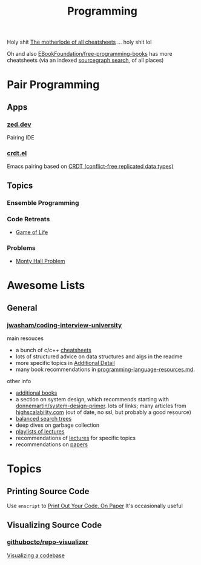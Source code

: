 :PROPERTIES:
:ID:       4cdfd5a2-08db-4816-ab24-c044f2ff1dd9
:END:
#+TITLE: Programming
#+DESCRIPTION: General Info On Programming
#+TAGS:

Holy shit [[https://www.cheat-sheets.org/][The motherlode of all cheatsheets]] ... holy shit lol

Oh and also [[https://github.com/EbookFoundation/free-programming-books/blob/main/more/free-programming-cheatsheets.md][EBookFoundation/free-programming-books]] has more cheatsheets (via an
indexed [[https://sourcegraph.com/github.com/EbookFoundation/free-programming-books/-/blob/more/free-programming-cheatsheets.md#scala][sourcegraph search]], of all places)

* Pair Programming

** Apps

*** [[https://zed.dev/][zed.dev]]

Pairing IDE

*** [[https://code.librehq.com/qhong/crdt.el/][crdt.el]]

Emacs pairing based on [[https://en.wikipedia.org/wiki/Conflict-free_replicated_data_type][CRDT (conflict-free replicated data types)]]

** Topics

*** Ensemble Programming

*** Code Retreats
+ [[https://www.coderetreat.org/facilitators/gameoflife/][Game of Life]]
*** Problems
+ [[https://www.cs.cornell.edu/courses/cs1380/2018sp/textbook/chapters/08/3/monty-hall-problem.html][Monty Hall Problem]]

* Awesome Lists

** General

*** [[https://github.com/jwasham/coding-interview-university][jwasham/coding-interview-university]]

main resouces

+ a bunch of c/c++ [[https://github.com/jwasham/coding-interview-university/tree/main/extras/cheat%20sheets][cheatsheets]]
+ lots of structured advice on data structures and algs in the readme
+ more specific topics in [[https://github.com/jwasham/coding-interview-university/tree/main#additional-detail-on-some-subjects][Additional Detail]]
+ many book recommendations in [[https://github.com/jwasham/coding-interview-university/blob/main/programming-language-resources.md][programming-language-resources.md]].

other info

+ [[https://github.com/jwasham/coding-interview-university/tree/main#additional-books][additional books]]
+ a section on system design, which recommends starting with
  [[https://github.com/donnemartin/system-design-primer][donnemartin/system-design-primer]]. lots of links; many articles from
  [[http://highscalability.com/][highscalability.com]] (out of date, no ssl, but probably a good resource)
+ [[https://github.com/jwasham/coding-interview-university/tree/main#balanced-search-trees][balanced search trees]]
+ deep dives on garbage collection
+ [[https://github.com/jwasham/coding-interview-university/tree/main#video-series][playlists of lectures]]
+ recommendations of [[https://github.com/jwasham/coding-interview-university/tree/main#additional-detail-on-some-subjects][lectures]] for specific topics
+ recommendations on [[https://github.com/jwasham/coding-interview-university/tree/main#papers][papers]]

* Topics

** Printing Source Code

Use =enscript= to [[https://tashian.com/guides/print-out-your-code/#_][Print Out Your Code. On Paper]] It's occasionally useful

** Visualizing Source Code

*** [[github:githubocto/repo-visualizer][githubocto/repo-visualizer]]

[[https://githubnext.com/projects/repo-visualization][Visualizing a codebase]]
